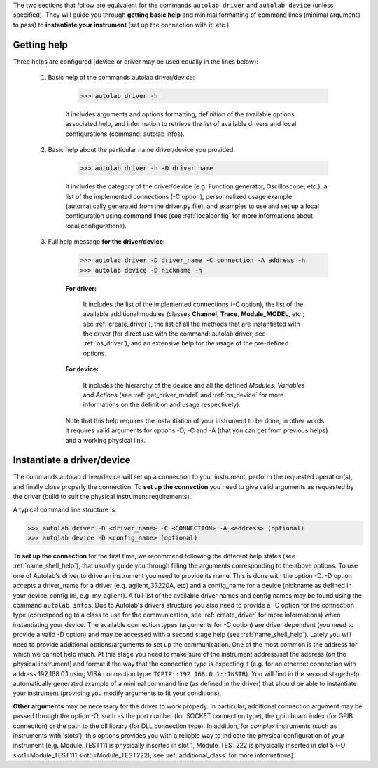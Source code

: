 .. _shell_connection:

The two sections that follow are equivalent for the commands ``autolab driver`` and ``autolab device`` (unless specified). They will guide you through **getting basic help** and minimal formatting of command lines (minimal arguments to pass) to **instantiate your instrument** (set up the connection with it, etc.).

.. _name_shell_help:

Getting help
============

Three helps are configured (device or driver may be used equally in the lines below):

    1) Basic help of the commands autolab driver/device:

        .. code-block:: none

            >>> autolab driver -h

        It includes arguments and options formatting, definition of the available options, associated help, and information to retrieve the list of available drivers and local configurations (command: autolab infos).

    2) Basic help about the particular name driver/device you provided:

        .. code-block:: none

            >>> autolab driver -h -D driver_name

        It includes the category of the driver/device (e.g. Function generator, Oscilloscope, etc.), a list of the implemented connections (-C option), personnalized usage example (automatically generated from the driver.py file), and examples to use and set up a local configuration using command lines (see :ref:`localconfig` for more informations about local configurations).

    3) Full help message **for the driver/device**:

        .. code-block:: none

            >>> autolab driver -D driver_name -C connection -A address -h
            >>> autolab device -D nickname -h

        **For driver:**

            It includes the list of the implemented connections (-C option), the list of the available additional modules (classes **Channel**, **Trace**, **Module_MODEL**, etc.; see :ref:`create_driver`), the list of all the methods that are instantiated with the driver (for direct use with the command: autolab driver; see :ref:`os_driver`), and an extensive help for the usage of the pre-defined options.

        **For device:**

            It includes the hierarchy of the device and all the defined *Modules*, *Variables* and *Actions* (see :ref:`get_driver_model` and :ref:`os_device` for more informations on the definition and usage respectively).

        Note that this help requires the instantiation of your instrument to be done, in other words it requires valid arguments for options -D, -C and -A (that you can get from previous helps) and a working physical link.

.. _name_shell_connection:

Instantiate a driver/device
===========================

The commands autolab driver/device will set up a connection to your instrument, perform the requested operation(s), and finally close properly the connection. To **set up the connection** you need to give valid arguments as requested by the driver (build to suit the physical instrument requirements).

A typical command line structure is:

.. code-block:: none

    >>> autolab driver -D <driver_name> -C <CONNECTION> -A <address> (optional)
    >>> autolab device -D <config_name> (optional)

**To set up the connection** for the first time, we recommend following the different help states (see :ref:`name_shell_help`), that usually guide you through filling the arguments corresponding to the above options. To use one of Autolab's driver to drive an instrument you need to provide its name. This is done with the option -D. -D option accepts a driver_name for a driver (e.g. agilent_33220A, etc) and a config_name for a device (nickname as defined in your device_config.ini, e.g. my_agilent). A full list of the available driver names and config names may be found using the command ``autolab infos``. Due to Autolab's drivers structure you also need to provide a -C option for the connection type (corresponding to a class to use for the communication, see :ref:`create_driver` for more informations) when instantiating your device. The available connection types (arguments for -C option) are driver dependent (you need to provide a valid -D option) and may be accessed with a second stage help (see :ref:`name_shell_help`).
Lately you will need to provide additional options/arguments to set up the communication. One of the most common is the address for which we cannot help much. At this stage you need to make sure of the instrument address/set the address (on the physical instrument) and format it the way that the connection type is expecting it (e.g. for an ethernet connection with address 192.168.0.1 using VISA connection type: ``TCPIP::192.168.0.1::INSTR``). You will find in the second stage help automatically generated example of a minimal command line (as defined in the driver) that should be able to instantiate your instrument (providing you modify arguments to fit your conditions).

**Other arguments** may be necessary for the driver to work properly. In particular, additional connection argument may be passed through the option -O, such as the port number (for SOCKET connection type), the gpib board index (for GPIB connection) or the path to the dll library (for DLL connection type).
In addition, for `complex` instruments (such as instruments with 'slots'), this options provides you with a reliable way to indicate the physical configuration of your instrument [e.g. Module_TEST111 is physically inserted in slot 1, Module_TEST222 is physically inserted in slot 5 (-O slot1=Module_TEST111 slot5=Module_TEST222); see :ref:`additional_class` for more informations].
